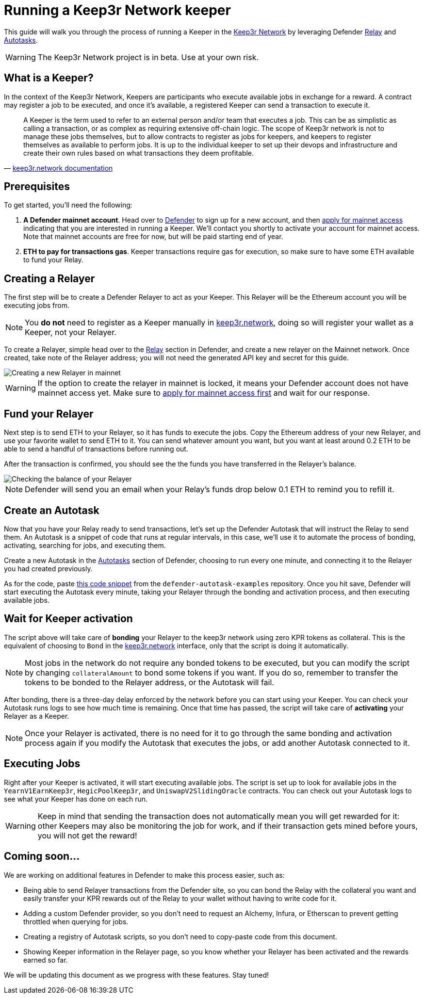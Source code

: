 # Running a Keep3r Network keeper

This guide will walk you through the process of running a Keeper in the https://keep3r.network/[Keep3r Network] by leveraging Defender xref:relay.adoc[Relay] and xref:autotasks.adoc[Autotasks].

WARNING: The Keep3r Network project is in beta. Use at your own risk.

[[what-is-a-keeper]]
## What is a Keeper?

In the context of the Keep3r Network, Keepers are participants who execute available jobs in exchange for a reward. A contract may register a job to be executed, and once it's available, a registered Keeper can send a transaction to execute it.

[quote, 'https://docs.keep3r.network/#keepers[keep3r.network documentation]']
____
A Keeper is the term used to refer to an external person and/or team that executes a job. This can be as simplistic as calling a transaction, or as complex as requiring extensive off-chain logic. The scope of Keep3r network is not to manage these jobs themselves, but to allow contracts to register as jobs for keepers, and keepers to register themselves as available to perform jobs. It is up to the individual keeper to set up their devops and infrastructure and create their own rules based on what transactions they deem profitable.
____

[[prerequsites]]
## Prerequisites

To get started, you'll need the following:

. *A Defender mainnet account*. Head over to https://defender.openzeppelin.com/[Defender] to sign up for a new account, and then https://openzeppelin.com/apply/[apply for mainnet access] indicating that you are interested in running a Keeper. We'll contact you shortly to activate your account for mainnet access. Note that mainnet accounts are free for now, but will be paid starting end of year.

. *ETH to pay for transactions gas*. Keeper transactions require gas for execution, so make sure to have some ETH available to fund your Relay.

// . *An Alchemy, Etherscan, and/or Infura key (optional)*. Running a Keeper requires querying which jobs are available, and https://dashboard.alchemyapi.io/signup?referral=53fcee38-b894-4d5f-bd65-885d241f8d29[Alchemy] (includes referral code), https://infura.io/[Infura], and https://etherscan.io/apis[Etherscan] provide free and paid access to the network for executing these queries. You can do without an API key, but you may get throttled during your Keepers execution. Read more about this https://docs.ethers.io/v5/api-keys/[here].

## Creating a Relayer

The first step will be to create a Defender Relayer to act as your Keeper. This Relayer will be the Ethereum account you will be executing jobs from. 

NOTE: You *do not* need to register as a Keeper manually in https://keep3r.network/[keep3r.network], doing so will register your wallet as a Keeper, not your Relayer.

To create a Relayer, simple head over to the xref:relay.adoc[Relay] section in Defender, and create a new relayer on the Mainnet network. Once created, take note of the Relayer address; you will not need the generated API key and secret for this guide.

image::guide-keep3r-create-relayer.png[Creating a new Relayer in mainnet]

WARNING: If the option to create the relayer in mainnet is locked, it means your Defender account does not have mainnet access yet. Make sure to https://openzeppelin.com/apply/[apply for mainnet access first] and wait for our response.

## Fund your Relayer

Next step is to send ETH to your Relayer, so it has funds to execute the jobs. Copy the Ethereum address of your new Relayer, and use your favorite wallet to send ETH to it. You can send whatever amount you want, but you want at least around 0.2 ETH to be able to send a handful of transactions before running out.

After the transaction is confirmed, you should see the the funds you have transferred in the Relayer's balance.

image::guide-keep3r-relayer-balance.png[Checking the balance of your Relayer]

NOTE: Defender will send you an email when your Relay's funds drop below 0.1 ETH to remind you to refill it.

## Create an Autotask

Now that you have your Relay ready to send transactions, let's set up the Defender Autotask that will instruct the Relay to send them. An Autotask is a snippet of code that runs at regular intervals, in this case, we'll use it to automate the process of bonding, activating, searching for jobs, and executing them.

Create a new Autotask in the xref:autotasks.adoc[Autotasks] section of Defender, choosing to run every one minute, and connecting it to the Relayer you had created previously.

As for the code, paste https://github.com/OpenZeppelin/defender-autotask-examples/blob/master/keep3rs/src/autoregister-keeper.js[this code snippet] from the `defender-autotask-examples` repository. Once you hit save, Defender will start executing the Autotask every minute, taking your Relayer through the bonding and activation process, and then executing available jobs.

## Wait for Keeper activation

The script above will take care of *bonding* your Relayer to the keep3r network using zero KPR tokens as collateral. This is the equivalent of choosing to `Bond` in the https://keep3r.network/[keep3r.network] interface, only that the script is doing it automatically.

NOTE: Most jobs in the network do not require any bonded tokens to be executed, but you can modify the script by changing `collateralAmount` to bond some tokens if you want. If you do so, remember to transfer the tokens to be bonded to the Relayer address, or the Autotask will fail.

After bonding, there is a three-day delay enforced by the network before you can start using your Keeper. You can check your Autotask runs logs to see how much time is remaining. Once that time has passed, the script will take care of *activating* your Relayer as a Keeper.

NOTE: Once your Relayer is activated, there is no need for it to go through the same bonding and activation process again if you modify the Autotask that executes the jobs, or add another Autotask connected to it.

## Executing Jobs

Right after your Keeper is activated, it will start executing available jobs. The script is set up to look for available jobs in the `YearnV1EarnKeep3r`, `HegicPoolKeep3r`, and `UniswapV2SlidingOracle` contracts. You can check out your Autotask logs to see what your Keeper has done on each run.

WARNING: Keep in mind that sending the transaction does not automatically mean you will get rewarded for it: other Keepers may also be monitoring the job for work, and if their transaction gets mined before yours, you will not get the reward!

## Coming soon...

We are working on additional features in Defender to make this process easier, such as: 

* Being able to send Relayer transactions from the Defender site, so you can bond the Relay with the collateral you want and easily transfer your KPR rewards out of the Relay to your wallet without having to write code for it.
* Adding a custom Defender provider, so you don't need to request an Alchemy, Infura, or Etherscan to prevent getting throttled when querying for jobs.
* Creating a registry of Autotask scripts, so you don't need to copy-paste code from this document.
* Showing Keeper information in the Relayer page, so you know whether your Relayer has been activated and the rewards earned so far.

We will be updating this document as we progress with these features. Stay tuned!
